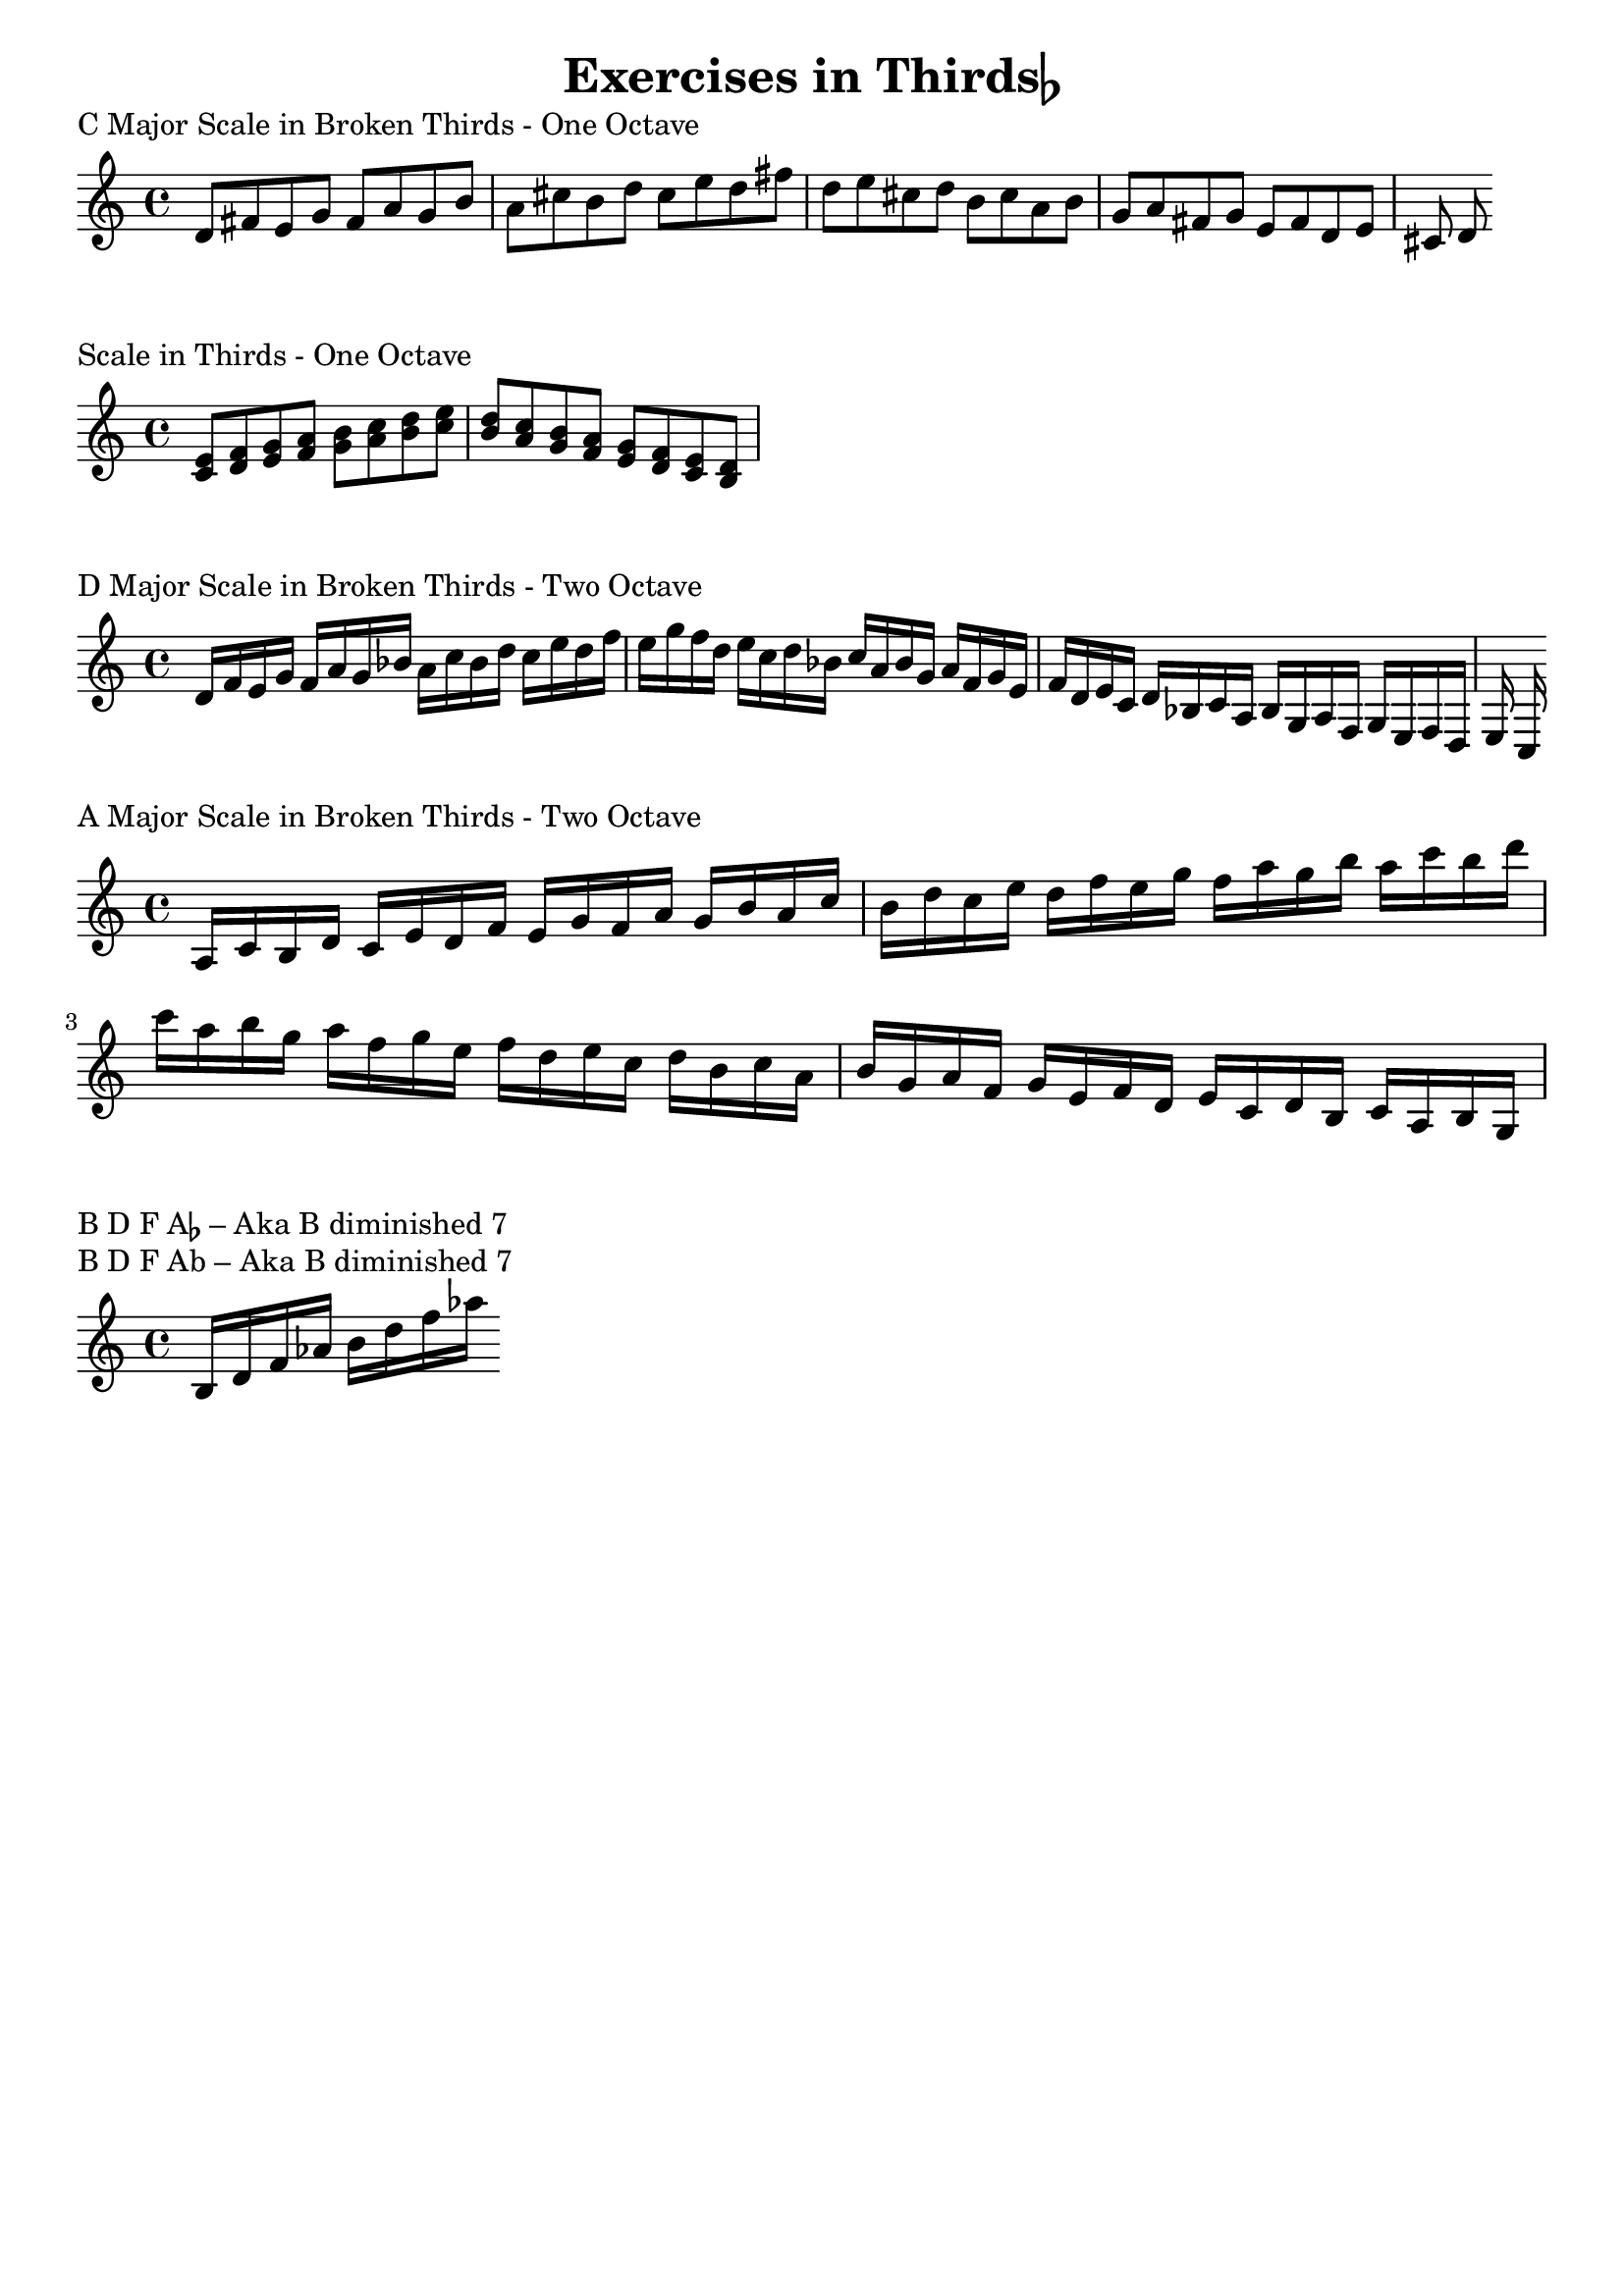 \language "english"
\version "2.19.2"

%\paper{ ragged-right=##t }
#(set-global-staff-size 20)

\header {
	title = \markup { \concat { "Exercises in Thirds" \flat } }
	tagline= ""
}



\markup { "C Major Scale in Broken Thirds - One Octave" }

\score {
  \relative d' {
   \time 4/4
   \key c \major
   d8 fs
   e  g
   fs  a
   g  b
   a  cs
   b  d
   cs  e
   d  fs
   d  e
   cs  d
   b  cs
   a  b
   g  a
   fs  g
   e  fs
   d  e
   cs  d
  }
	\layout {    indent = 0\in
    }
}

\markup { "Scale in Thirds - One Octave" }

\score {
  \relative d' {
  \set Staff.midiInstrument = #"violin"
   \time 4/4
   \key c \major

   <c  e>
   <d  f>
   <e  g>
   <f  a>
   <g  b>
   <a  c>
   <b  d>
   <c  e>
   <b  d>
   <a  c>
   <g  b>
   <f  a>
   <e  g>
   <d  f>
   <c  e>
   <b  d>
  }
	\layout {    indent = 0\in
    }
}

\markup { "D Major Scale in Broken Thirds - Two Octave" }

\score {
  \relative d' {
  \set Staff.midiInstrument = #"violin"
   \time 4/4
   \key c \major

%{
   d16  f
   e  g
   f  a
   g  bf
   a  c
   bf  d
   c  e
  %}
   d16  f
   e  g
   f  a
   g  bf
   a  c
   bf  d
   c  e
   d  f
   e  g
   f  d
   e  c
   d  bf
   c  a
   bf  g
   a  f
   g  e
   f  d
   e  c
   d  bf
   c  a
   bf  g
   a  f
   g  e
   f  d
   e  c
  }
	\layout {    indent = 0\in
    }
}


\markup { "A Major Scale in Broken Thirds - Two Octave" }

\score {
  \relative d' {
  \set Staff.midiInstrument = #"violin"
   \time 4/4
   \key c \major

   a16  c
   b  d
   c  e
   d  f
   e  g
   f  a
   g  b
   a  c
   b  d
   c  e
   d  f
   e  g
   f  a
   g  b
   a  c
   b  d
   c  a
   b  g
   a  f
   g  e
   f  d
   e  c
   d  b
   c  a
   b  g
   a  f
   g  e
   f  d
   e  c
   d  b
   c  a
   b  g
  }
	\layout {    indent = 0\in
    }
}


 \markup {
	  \concat {
	    "B D F A" \small \flat
	" – Aka B diminished 7"} }

\markup { "B D F Ab – Aka B diminished 7" }

\score {
  \relative d' {
  \set Staff.midiInstrument = #"violin"
   \time 4/4
   \key c \major

   b d f af
   b d f af


  }
	\layout {    indent = 0\in
    }
    \midi {  }
}
